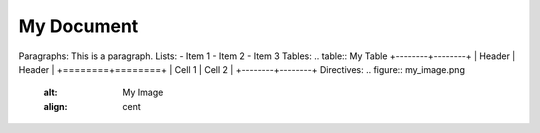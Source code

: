 My Document
=========
Paragraphs:
This is a paragraph.
Lists:
- Item 1
- Item 2
- Item 3
Tables:
.. table:: My Table
+--------+--------+
| Header | Header |
+========+========+
| Cell 1 | Cell 2 |
+--------+--------+
Directives:
.. figure:: my_image.png
    :alt: My Image
    :align: cent